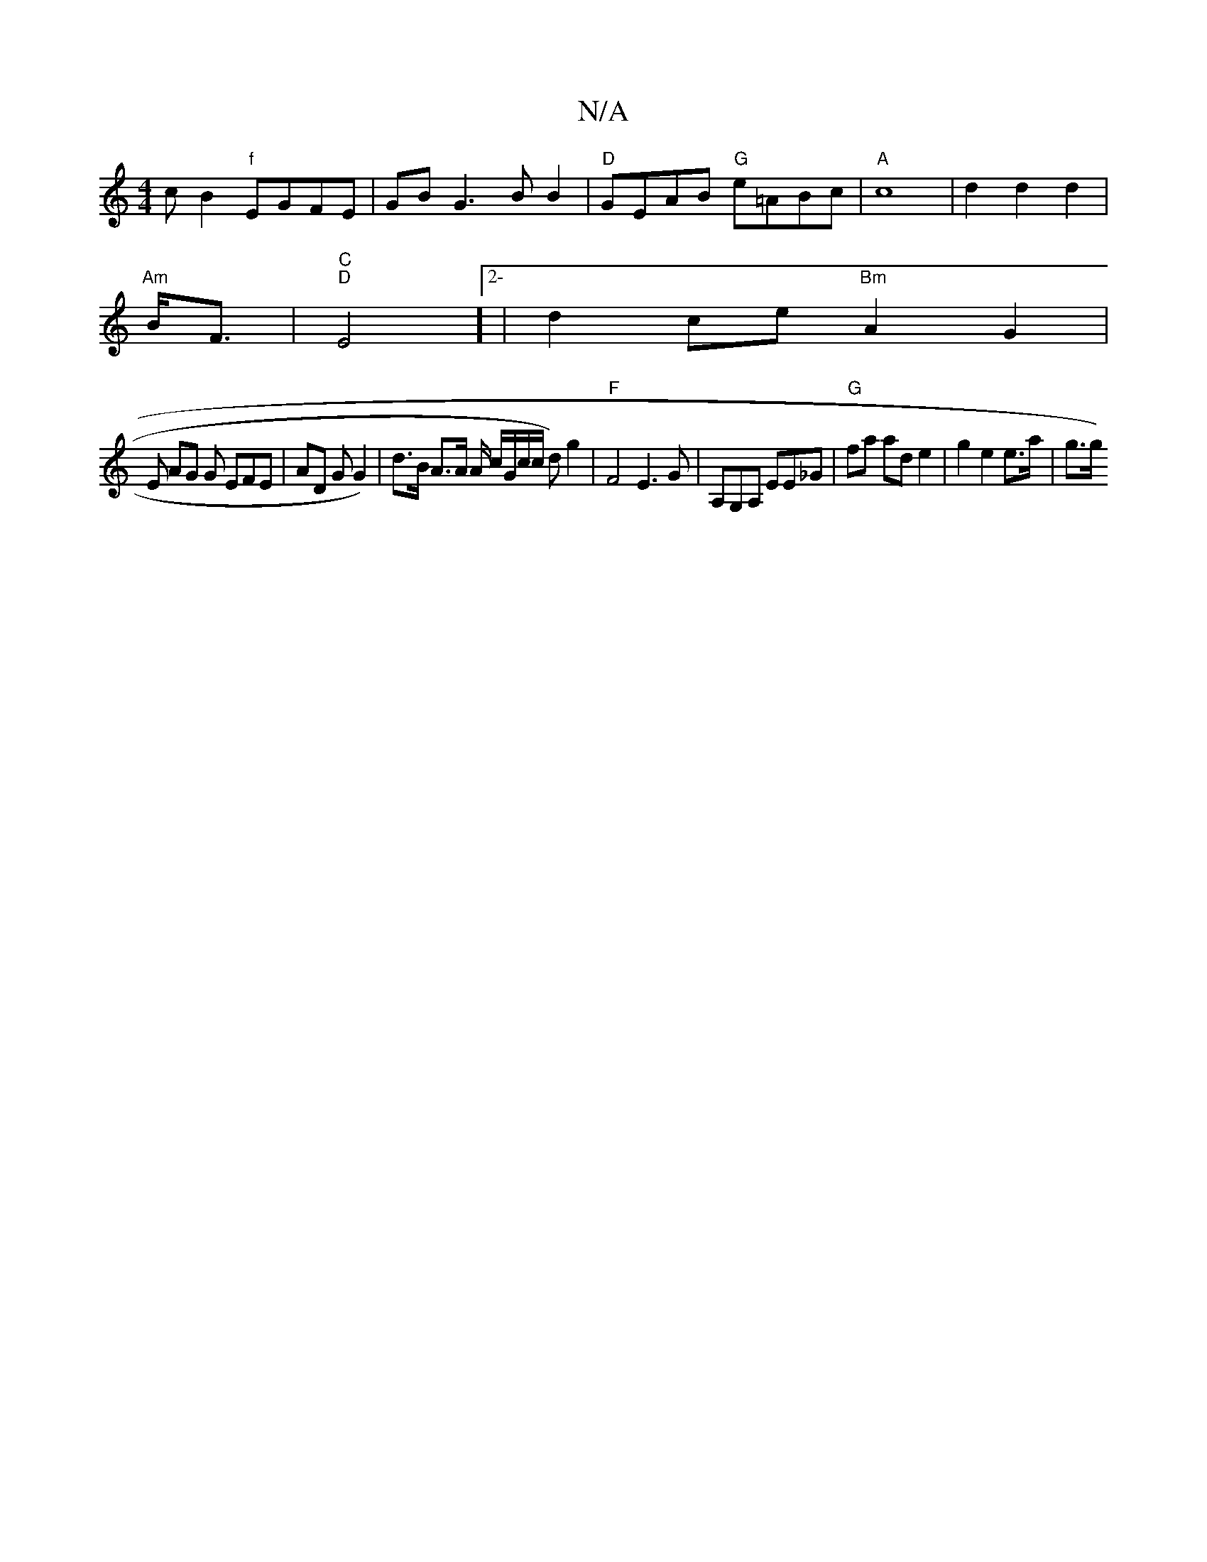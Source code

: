 X:1
T:N/A
M:4/4
R:N/A
K:Cmajor
c B2 "f"EGFE | GB G3 BB2 |"D"GEAB "G"e=ABc|"A"c8 | d2 d2d2 |
"Am"B<F |"C" "D"E4]2-|d2ce "Bm"A2 G2 |[
E AG G EFE | AD G G2)| d>B A>A A/ c/G/c/c/ d) g2|"F"F4 E3G|A,G,A, EE_G |"G" fa ad e2 |g2 e2e>a|g>g)